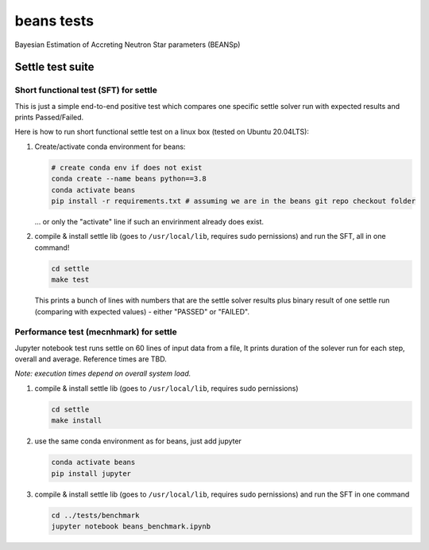 ===========
beans tests
===========

Bayesian Estimation of Accreting Neutron Star parameters (BEANSp)

Settle test suite
-----------------

Short functional test (SFT) for settle
======================================

This is just a simple end-to-end positive test which compares one specific settle solver run with expected results and prints Passed/Failed.

Here is how to run short functional settle test on a linux box (tested on Ubuntu 20.04LTS):
  
#. Create/activate conda environment for beans:

   .. sourcecode::
   
      # create conda env if does not exist
      conda create --name beans python==3.8
      conda activate beans
      pip install -r requirements.txt # assuming we are in the beans git repo checkout folder
   
   \... or only the "activate" line if such an envirinment already does exist.

#. compile & install settle lib (goes to ``/usr/local/lib``, requires sudo pernissions) and run the SFT, all in one command!

   .. code::

      cd settle
      make test

   This prints a bunch of lines with numbers that are the settle solver results plus binary result of one settle run (comparing with expected values) - either "PASSED" or "FAILED".

   
Performance test (mecnhmark) for settle
=======================================

Jupyter notebook test runs settle on 60 lines of input data from a file, It prints duration of the solever run for each step, overall and average. Reference times are TBD.

*Note: execution times depend on overall system load.*

#. compile & install settle lib (goes to ``/usr/local/lib``, requires sudo pernissions)

   .. code::

      cd settle
      make install
   
#. use the same conda environment as for beans, just add jupyter

   .. sourcecode::

      conda activate beans
      pip install jupyter

#. compile & install settle lib (goes to ``/usr/local/lib``, requires sudo pernissions) and run the SFT in one command

   .. code::

      cd ../tests/benchmark
      jupyter notebook beans_benchmark.ipynb


